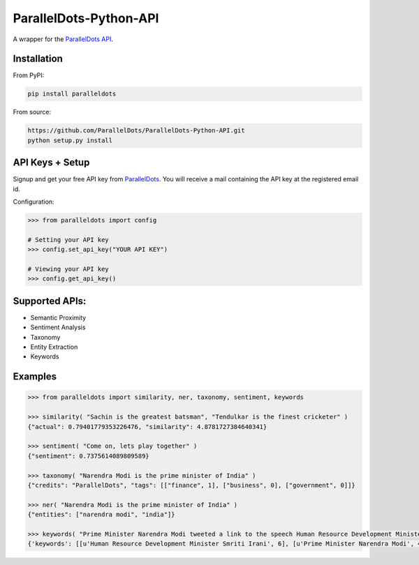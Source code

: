 ParallelDots-Python-API
=======================

A wrapper for the `ParallelDots API <http://www.paralleldots.com>`__.

.. image:: https://badge.fury.io/py/paralleldots.png
    :target: http://badge.fury.io/py/paralleldots
.. image:: https://travis-ci.org/ParallelDots/ParallelDots-Python-API.svg?branch=master
    :target: https://travis-ci.org/ParallelDots/ParallelDots-Python-API
    
Installation
------------
From PyPI:

.. code:: bash
	
	pip install paralleldots


From source:

.. code:: bash

	https://github.com/ParallelDots/ParallelDots-Python-API.git
	python setup.py install

API Keys + Setup
----------------
Signup and get your free API key from  `ParallelDots <http://www.paralleldots.com/pricing>`__.
You will receive a mail containing the API key at the registered email id.

Configuration:

.. code:: python

	>>> from paralleldots import config

	# Setting your API key
	>>> config.set_api_key("YOUR API KEY")

	# Viewing your API key
	>>> config.get_api_key()



Supported APIs:
---------------

- Semantic Proximity
- Sentiment Analysis
- Taxonomy
- Entity Extraction
- Keywords

Examples
--------

.. code:: python

	>>> from paralleldots import similarity, ner, taxonomy, sentiment, keywords

	>>> similarity( "Sachin is the greatest batsman", "Tendulkar is the finest cricketer" )
	{"actual": 0.79401779353226476, "similarity": 4.8781727384640341}

	>>> sentiment( "Come on, lets play together" )
	{"sentiment": 0.7375614089809589}

	>>> taxonomy( "Narendra Modi is the prime minister of India" )
	{"credits": "ParallelDots", "tags": [["finance", 1], ["business", 0], ["government", 0]]}

	>>> ner( "Narendra Modi is the prime minister of India" )
	{"entities": ["narendra modi", "india"]}

	>>> keywords( "Prime Minister Narendra Modi tweeted a link to the speech Human Resource Development Minister Smriti Irani made in the Lok Sabha during the debate on the ongoing JNU row and the suicide of Dalit scholar Rohith Vemula at the Hyderabad Central University." )
	{'keywords': [[u'Human Resource Development Minister Smriti Irani', 6], [u'Prime Minister Narendra Modi', 4], [u'Hyderabad Central University', 3], [u'ongoing JNU row', 3], [u'Dalit scholar', 2], [u'Lok Sabha', 2], [u'Rohith Vemula', 2]]}